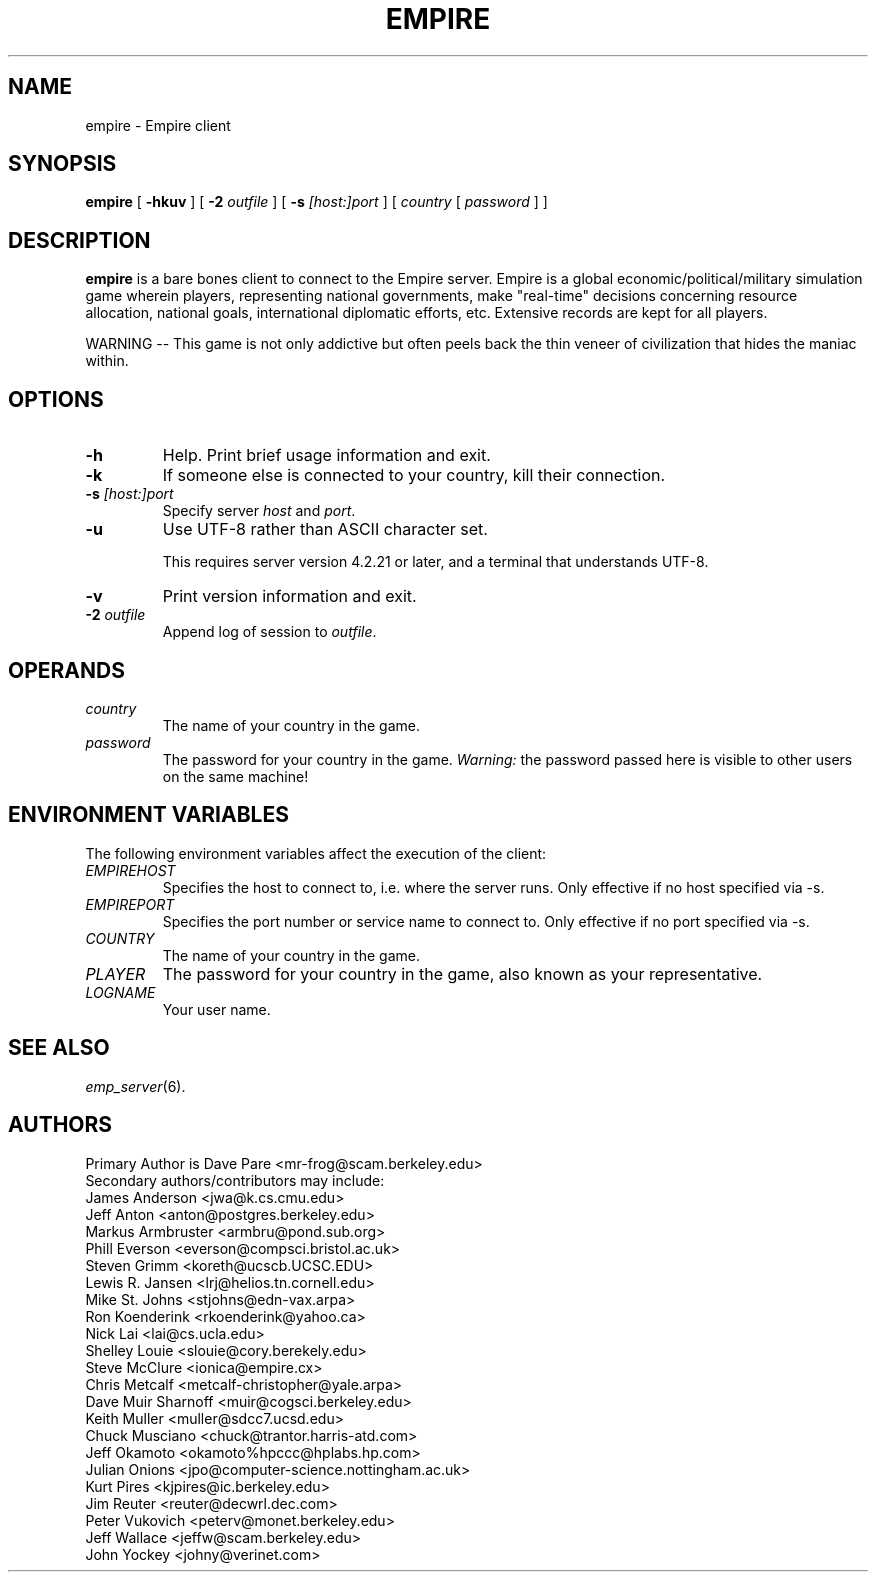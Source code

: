 .TH EMPIRE 6
.SH NAME
empire \- Empire client
.SH SYNOPSIS
.B empire
[
.B \-hkuv
]
[
.BI \-2 " outfile"
]
[
.BI \-s " [host:]port"
]
[
.I country
[
.I password
]
]
.br
.SH DESCRIPTION
.B empire
is a bare bones client to connect to the Empire server.  Empire is a
global economic/political/military simulation game wherein players,
representing national governments, make "real-time" decisions
concerning resource allocation, national goals, international
diplomatic efforts, etc.  Extensive records are kept for all players.
.PP
WARNING -- This game is not only addictive but often peels back
the thin veneer of civilization that hides the maniac within.
.SH OPTIONS
.TP
.B \-h
Help.  Print brief usage information and exit.
.TP
.B \-k
If someone else is connected to your country, kill their connection.
.TP
.BI \-s " [host:]port"
Specify server \fIhost\fR and \fIport\fR.
.TP
.B \-u
Use UTF-8 rather than ASCII character set.
.IP
This requires server version 4.2.21 or later, and a terminal that
understands UTF-8.
.TP
.B \-v
Print version information and exit.
.TP
.BI \-2 " outfile"
Append log of session to \fIoutfile\fR.
.SH OPERANDS
.TP
.I country
The name of your country in the game.
.TP
.I password
The password for your country in the game.
\fIWarning:\fR the password passed here is visible to other users on
the same machine!
.SH ENVIRONMENT VARIABLES
The following environment variables affect the execution of the
client:
.TP
.I EMPIREHOST
Specifies the host to connect to, i.e. where the server runs.
Only effective if no host specified via \-s.
.TP
.I EMPIREPORT
Specifies the port number or service name to connect to.
Only effective if no port specified via \-s.
.TP
.I COUNTRY
The name of your country in the game.
.TP
.I PLAYER
The password for your country in the game, also known as your
representative.
.TP
.I LOGNAME
Your user name.
.SH "SEE ALSO"
\fIemp_server\fR(6).
.SH AUTHORS
.nf
Primary Author is Dave Pare <mr-frog@scam.berkeley.edu>
Secondary authors/contributors may include:
James Anderson <jwa@k.cs.cmu.edu>
Jeff Anton <anton@postgres.berkeley.edu>
Markus Armbruster <armbru@pond.sub.org>
Phill Everson <everson@compsci.bristol.ac.uk>
Steven Grimm <koreth@ucscb.UCSC.EDU>
Lewis R. Jansen <lrj@helios.tn.cornell.edu>
Mike St. Johns <stjohns@edn-vax.arpa>
Ron Koenderink <rkoenderink@yahoo.ca>
Nick Lai <lai@cs.ucla.edu>
Shelley Louie <slouie@cory.berekely.edu>
Steve McClure <ionica@empire.cx>
Chris Metcalf <metcalf-christopher@yale.arpa>
Dave Muir Sharnoff <muir@cogsci.berkeley.edu>
Keith Muller <muller@sdcc7.ucsd.edu>
Chuck Musciano <chuck@trantor.harris-atd.com>
Jeff Okamoto <okamoto%hpccc@hplabs.hp.com>
Julian Onions <jpo@computer-science.nottingham.ac.uk>
Kurt Pires <kjpires@ic.berkeley.edu>
Jim Reuter <reuter@decwrl.dec.com>
Peter Vukovich <peterv@monet.berkeley.edu>
Jeff Wallace <jeffw@scam.berkeley.edu>
John Yockey <johny@verinet.com>
